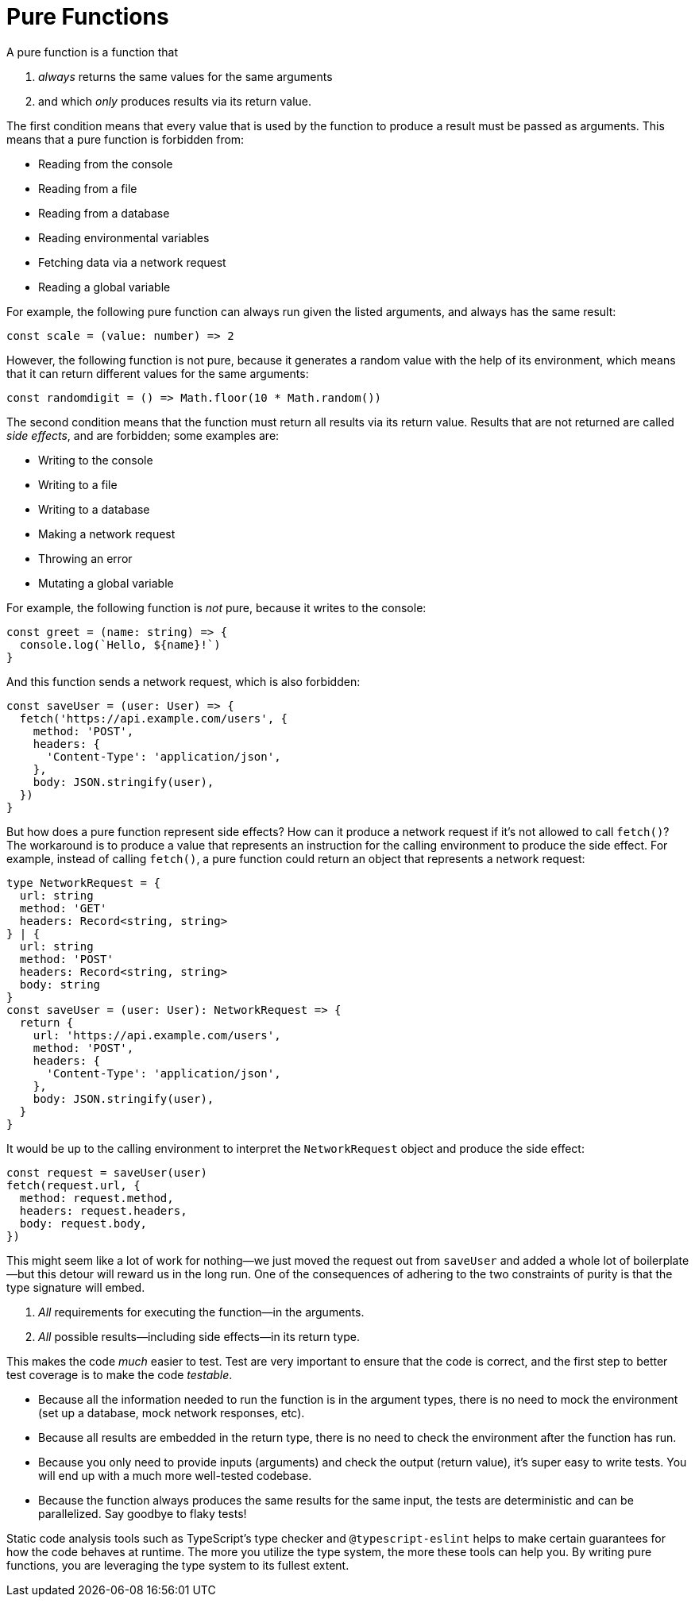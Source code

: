 = Pure Functions


A pure function is a function that

. _always_ returns the same values for the same arguments
. and which _only_ produces results via its return value.

The first condition means that every value that is used by the function to produce a result must be passed as arguments. This means that a pure function is forbidden from:

* Reading from the console
* Reading from a file
* Reading from a database
* Reading environmental variables
* Fetching data via a network request
* Reading a global variable

For example, the following pure function can always run given the listed arguments, and always has the same result:

[source,typescript]
----
const scale = (value: number) => 2
----

However, the following function is not pure, because it generates a random value with the help of its environment, which means that it can return different values for the same arguments:

[source,typescript]
----
const randomdigit = () => Math.floor(10 * Math.random())
----

The second condition means that the function must return all results via its return value. Results that are not returned are called _side effects_, and are forbidden; some examples are:

* Writing to the console
* Writing to a file
* Writing to a database
* Making a network request
* Throwing an error
* Mutating a global variable

For example, the following function is _not_ pure, because it writes to the console:

[source,typescript]
----
const greet = (name: string) => {
  console.log(`Hello, ${name}!`)
}
----

And this function sends a network request, which is also forbidden:

[source,typescript]
----
const saveUser = (user: User) => {
  fetch('https://api.example.com/users', {
    method: 'POST',
    headers: {
      'Content-Type': 'application/json',
    },
    body: JSON.stringify(user),
  })
}
----

But how does a pure function represent side effects? How can it produce a network request if it's not allowed to call `fetch()`? The workaround is to produce a value that represents an instruction for the calling environment to produce the side effect. For example, instead of calling `fetch()`, a pure function could return an object that represents a network request:

[source,typescript]
----
type NetworkRequest = {
  url: string
  method: 'GET'
  headers: Record<string, string>
} | {
  url: string
  method: 'POST'
  headers: Record<string, string>
  body: string
}
const saveUser = (user: User): NetworkRequest => {
  return {
    url: 'https://api.example.com/users',
    method: 'POST',
    headers: {
      'Content-Type': 'application/json',
    },
    body: JSON.stringify(user),
  }
}
----

It would be up to the calling environment to interpret the `NetworkRequest` object and produce the side effect:

[source,typescript]
----
const request = saveUser(user)
fetch(request.url, {
  method: request.method,
  headers: request.headers,
  body: request.body,
})
----

This might seem like a lot of work for nothing—we just moved the request out from `saveUser` and added a whole lot of boilerplate—but this detour will reward us in the long run. One of the consequences of adhering to the two constraints of purity is that the type signature will embed.

1. _All_ requirements for executing the function—in the arguments.
2. _All_ possible results—including side effects—in its return type.

This makes the code _much_ easier to test. Test are very important to ensure that the code is correct, and the first step to better test coverage is to make the code _testable_.

* Because all the information needed to run the function is in the argument types, there is no need to mock the environment (set up a database, mock network responses, etc).
* Because all results are embedded in the return type, there is no need to check the environment after the function has run.
* Because you only need to provide inputs (arguments) and check the output (return value), it's super easy to write tests. You will end up with a much more well-tested codebase.
* Because the function always produces the same results for the same input, the tests are deterministic and can be parallelized. Say goodbye to flaky tests!

Static code analysis tools such as TypeScript's type checker and `@typescript-eslint` helps to make certain guarantees for how the code behaves at runtime. The more you utilize the type system, the more these tools can help you. By writing pure functions, you are leveraging the type system to its fullest extent.